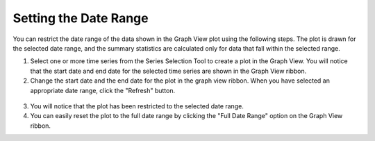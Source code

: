 .. index:: set date range

Setting the Date Range
=====================================================
  
You can restrict the date range of the data shown in the Graph View plot using the following steps.  The plot is drawn for the selected date range, and the summary statistics are calculated only for data that fall within the selected range.

1. Select one or more time series from the Series Selection Tool to create a plot in the Graph View.  You will notice that the start date and end date for the selected time series are shown in the Graph View ribbon.
2. Change the start date and the end date for the plot in the graph view ribbon.  When you have selected an appropriate date range, click the "Refresh" button.


.. figure:: ./images/Graph_image012.png
  :align: center 

3. You will notice that the plot has been restricted to the selected date range.
4. You can easily reset the plot to the full date range by clicking the "Full Date Range" option on the Graph View ribbon.
